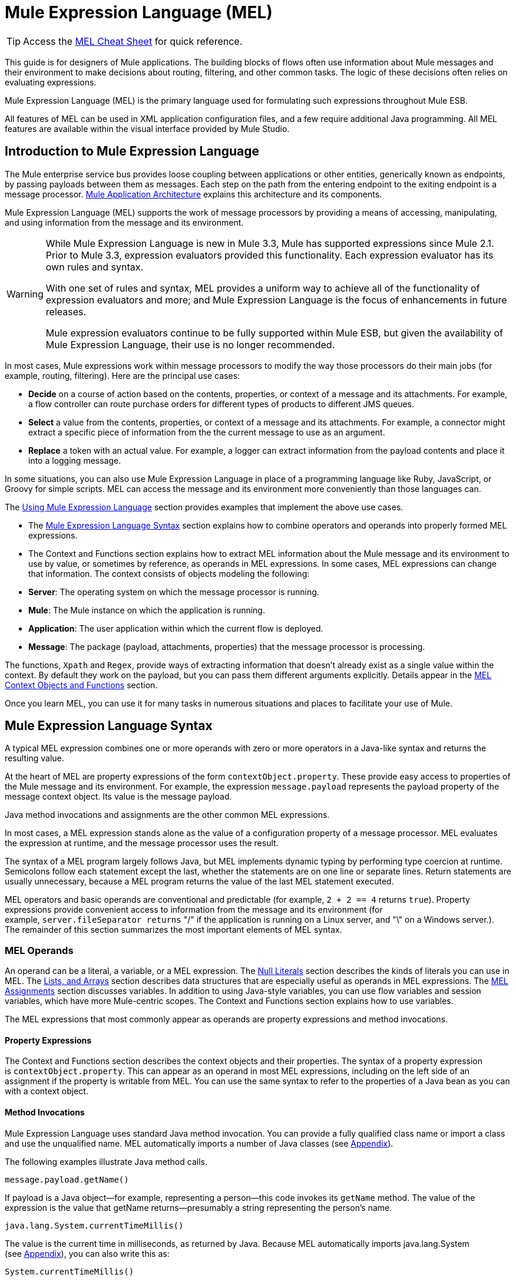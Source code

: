 = Mule Expression Language (MEL)

[TIP]
Access the link:/mule-user-guide/v/3.3/mel-cheat-sheet[MEL Cheat Sheet] for quick reference.

This guide is for designers of Mule applications. The building blocks of flows often use information about Mule messages and their environment to make decisions about routing, filtering, and other common tasks. The logic of these decisions often relies on evaluating expressions.

Mule Expression Language (MEL) is the primary language used for formulating such expressions throughout Mule ESB.

All features of MEL can be used in XML application configuration files, and a few require additional Java programming. All MEL features are available within the visual interface provided by Mule Studio.

== Introduction to Mule Expression Language

The Mule enterprise service bus provides loose coupling between applications or other entities, generically known as endpoints, by passing payloads between them as messages. Each step on the path from the entering endpoint to the exiting endpoint is a message processor. link:/mule-user-guide/v/3.3/mule-application-architecture[Mule Application Architecture] explains this architecture and its components.

Mule Expression Language (MEL) supports the work of message processors by providing a means of accessing, manipulating, and using information from the message and its environment.

[WARNING]
====
While Mule Expression Language is new in Mule 3.3, Mule has supported expressions since Mule 2.1. Prior to Mule 3.3, expression evaluators provided this functionality. Each expression evaluator has its own rules and syntax.

With one set of rules and syntax, MEL provides a uniform way to achieve all of the functionality of expression evaluators and more; and Mule Expression Language is the focus of enhancements in future releases.

Mule expression evaluators continue to be fully supported within Mule ESB, but given the availability of Mule Expression Language, their use is no longer recommended.
====

In most cases, Mule expressions work within message processors to modify the way those processors do their main jobs (for example, routing, filtering). Here are the principal use cases:

* *Decide* on a course of action based on the contents, properties, or context of a message and its attachments. For example, a flow controller can route purchase orders for different types of products to different JMS queues.
* *Select* a value from the contents, properties, or context of a message and its attachments. For example, a connector might extract a specific piece of information from the the current message to use as an argument.
* *Replace* a token with an actual value. For example, a logger can extract information from the payload contents and place it into a logging message.

In some situations, you can also use Mule Expression Language in place of a programming language like Ruby, JavaScript, or Groovy for simple scripts. MEL can access the message and its environment more conveniently than those languages can.

The <<Using Mule Expression Language>> section provides examples that implement the above use cases.

* The <<Mule Expression Language Syntax>> section explains how to combine operators and operands into properly formed MEL expressions.
* The Context and Functions section explains how to extract MEL information about the Mule message and its environment to use by value, or sometimes by reference, as operands in MEL expressions. In some cases, MEL expressions can change that information. The context consists of objects modeling the following:
* *Server*: The operating system on which the message processor is running.
* *Mule*: The Mule instance on which the application is running.
* *Application*: The user application within which the current flow is deployed.
* *Message*: The package (payload, attachments, properties) that the message processor is processing.

The functions, `Xpath` and `Regex`, provide ways of extracting information that doesn’t already exist as a single value within the context. By default they work on the payload, but you can pass them different arguments explicitly. Details appear in the <<MEL Context Objects and Functions>> section.

Once you learn MEL, you can use it for many tasks in numerous situations and places to facilitate your use of Mule.

== Mule Expression Language Syntax

A typical MEL expression combines one or more operands with zero or more operators in a Java-like syntax and returns the resulting value.

At the heart of MEL are property expressions of the form `contextObject.property`. These provide easy access to properties of the Mule message and its environment. For example, the expression `message.payload` represents the payload property of the message context object. Its value is the message payload.

Java method invocations and assignments are the other common MEL expressions.

In most cases, a MEL expression stands alone as the value of a configuration property of a message processor. MEL evaluates the expression at runtime, and the message processor uses the result.

The syntax of a MEL program largely follows Java, but MEL implements dynamic typing by performing type coercion at runtime. Semicolons follow each statement except the last, whether the statements are on one line or separate lines. Return statements are usually unnecessary, because a MEL program returns the value of the last MEL statement executed.

MEL operators and basic operands are conventional and predictable (for example, `2 + 2 == 4` returns `true`). Property expressions provide convenient access to information from the message and its environment (for example, `server.fileSeparator returns` "/" if the application is running on a Linux server, and "\" on a Windows server.). The remainder of this section summarizes the most important elements of MEL syntax.

=== MEL Operands

An operand can be a literal, a variable, or a MEL expression. The <<Null Literals>> section describes the kinds of literals you can use in MEL. The <<MEL Key/Value Maps, Lists, and Arrays>> section describes data structures that are especially useful as operands in MEL expressions. The <<MEL Assignments>> section discusses variables. In addition to using Java-style variables, you can use flow variables and session variables, which have more Mule-centric scopes. The Context and Functions section explains how to use variables.

The MEL expressions that most commonly appear as operands are property expressions and method invocations.

==== Property Expressions

The Context and Functions section describes the context objects and their properties. The syntax of a property expression is `contextObject.property`. This can appear as an operand in most MEL expressions, including on the left side of an assignment if the property is writable from MEL. You can use the same syntax to refer to the properties of a Java bean as you can with a context object.

==== Method Invocations

Mule Expression Language uses standard Java method invocation. You can provide a fully qualified class name or import a class and use the unqualified name. MEL automatically imports a number of Java classes (see <<Appendix>>).

The following examples illustrate Java method calls.

`message.payload.getName()`

If payload is a Java object—for example, representing a person—this code invokes its `getName` method. The value of the expression is the value that getName returns—presumably a string representing the person’s name.

`java.lang.System.currentTimeMillis()`

The value is the current time in milliseconds, as returned by Java. Because MEL automatically imports java.lang.System (see <<Appendix>>), you can also write this as:

`System.currentTimeMillis()`

=== MEL Operators

MEL operators follow standard Java syntax, but operands are always by value, not by reference. For example, "A" == ' A ' evaluates to true, whereas the same expression evaluates to false in Java.

==== Arithmetic Operators

[%header,cols="34,33,33"]
|===
|*Symbol* |*Definition* |*Example/Value*
|*+* |Plus. For numbers, the value is the sum of the values of the operands. For strings, the value is the string formed by concatenating the values of the operands. |`2 + 4  6  'fu' + 'bar'  The String "fubar"`
|*-* |Minus. The value is the value of the first operand minus the value of the second. |`2 - 4  -2`
|*/* |Over. The value is the value of the first operand divided by the value of the second. |`2 / 4  0.5`
|*** |Times. The value is the product of the values of the operands. |`2 * 4  8`
|*%* |Modulo. The value is the remainder after dividing the value of the first operand by the value of the second. |`9 % 4  1`
|===

==== Comparison Operators

[%header,cols="34,33,33"]
|===
|*Symbol* |*Definition* |*Example/Value*
|*==* |Equal. True if and only if (iff) the values of the operands are equal. |`'A' == 'A'  true`
|*!=* |Not equal. True iff the values of the operands are unequal. |`'A' != 'B'  true`
|*>* |Greater than. True iff the value on the left is greater than the value on the right. |`7 > 5  true`
|*<* |Less than. True iff the value on the left is less than the value on the right |`5 < 5  false`
|*>=* |Greater than or equal. True iff the value on the left is greater than or equal to the value on the right. |`5 >= 7  false`
|*<=* |Less than or equal. True iff the value on the left is less than or equal to the value on the right. |`5 <= 5  true`
|*contains* |Contains. True iff the string on the right is a substring of the string on the left. |`'fubar' contains 'bar'  true`
|*is, +
 instance of* |Is an instance of. True iff the object on the left is an instance of the class on the right. |`'fubar' is String  true`
|*strsim* |Degree of similarity. The value of the expression is a number between 0 and 1 representing the degree of similarity between the two string arguments. |`'foo' strsim 'foo'  1.0  ‘foobar’ strsim ‘foo’  0.5`
|*soundslike* |Sounds like. True iff the two string arguments sound alike according to a Soundex comparison. |`'Robert' soundslike 'Rupert'  true`
|===

==== Logical Operators

[%header,cols="34,33,33"]
|===
|*Symbol* |*Definition* |*Example/Value*
|*&&* |Logical AND. True iff both operands are true. (Don’t use *and*) |`(a == b) && (c != d)  true iff a =b and c ≠ d`
|*\|\|* |Logical OR. True if at least one operand is true. |`(a == b) \|\| (a == c)` +
 true if either a = b or a = c
|*or* |Chained OR. Scans left to right and returns the value of the first non-empty item |`false or '' or ' ' or 'dog'` +
 The String "`dog`"
|===

=== MEL Assignments

An assignment is a MEL expression consisting of an identifier representing a mutable object to the left of an equal sign and a MEL expression to the right of the equal sign. For example:

`message.payload = 'fu'`

sets the payload of the current message to the string "`fu`". The Context and Functions section describes which elements of the message and its environment you can set with a MEL assignment.

MEL determines types dynamically, so declaring the type of a variable is optional. For example if, with no prior declarations, you write

`number = 1; number == '1'`

MEL assigns the expression the value true.

You can cast values to specific types. For example if you write

`number = (String)1; number is String`

MEL returns the value `true` for this expression.

=== MEL Literals

Literals in MEL can be strings, numbers, Boolean values, types, and nulls. The <<MEL Key/Value Maps, Lists, and Arrays>> section shows how you can provide data structures as literals as well.

==== Numeric Literals

Numeric literals are integers and floating point numbers, with the same ranges of values as the underlying Java system.

Integers are assumed to be decimal unless they begin with 0. An integer consisting of 0 followed by digits ranging from 0 to 7 is interpreted as octal. An integer starting with 0x followed by digits ranging from 0 to 9 or letters ranging from a to f is interpreted as hexadecimal. An integer ending in an uppercase I is interpreted as a BigInteger.

MEL recognizes floating point numbers by the presence of a decimal point. Floating point numbers can optionally have suffixes of d, f, or B to represent double, float, or BigDecimal.

The following are examples of numeric literals: 255, 0377, 0xff (all represent 255); 3.14159, 3.14159f, 3.14159265358979d (all represent pi).

Literals that include alphabetic characters are case sensitive.

==== String Literals

String literals are sequences of characters enclosed in single quotes.

[WARNING]
You cannot use double quotes to express String literals as you can in Java, because MEL expressions appear within double quotes in configuration files.

Within String literals you can use the following escape sequences to represent non-printable characters, Unicode characters, and the escape character.

[%header,cols="2*"]
|===
|*Escape Sequence* |*Represents*
|\ \ |\
|\n |Newline character
|\r |Return character
|\xxx |ASCII character represented by the octal number xxx
|\uyyyy |Unicode character represented by the hexadecimal number yyyy
|===

==== Boolean Literals

Boolean literals are the values `true` and `false`. These are case sensitive.

==== Null Literals

A null literal takes the form `null` or `nil`. These are case sensitive.

==== Type Literals

You can refer to any Java class by its fully qualified name or if it is one of the classes in the <<Appendix>>, by its unqualified name. References use the same dot notation as in Java, except that you must use $ rather than a dot to refer to a nested class.

=== MEL Key/Value Maps, Lists, and Arrays

Maps are important in Mule Expression Language because much of the context you can work with comes in the form of maps.

Mule Expression Language uses a convenient syntax for maps and other data structures. It begins with map literals, and there is also a convenient way to access items in maps.

==== Map, List, and Array Literals

MEL provides a streamlined way to access map data. 

Rather than constructing a map with a new statement, and then using its put method to populate it, you can simply write the following:

`[key1 : value1, key2 : value2, . . .]`

You can use this literal form wherever you would otherwise use a map by name, including as a method argument.

You can use similar literal forms for lists `({item1, item2, . . .})` and arrays `([item1, item2, . . .])`.

Arrays in Java must specify the type of their contents, but in MEL they are untyped. MEL supplies the correct type when you use them – either by determining it at compile time or coercing the array to the correct type at run time.

==== Referring to Map Data

MEL provides a simpler way to refer to map items than `java.util.Map` provides. For example, Mule associates a map containing properties set by the inbound endpoint processor with each message. You can refer to this map as `message.inboundProperties`.

For example, to retrieve the inbound property with key name `foo`, write `'message.inboundProperties[foo]'`.

If that property can be set (never the case with inbound properties, but true of some properties in other maps), you can write `message.inboundProperties[foo]` on the left side of an assignment. The Context and Functions section explains which items in the context can be set and which cannot. If you try to set a property that cannot be set, Mule indicates failure by throwing `org.mvel2.PropertyAccessException`.

=== Control Flow

MEL provides a full range of Java control flow statements. The most useful for typical MEL expressions are conditional operands (often called ternary statements).

A conditional operand has the form `condition ? true value : false value`.

For example: `x = (name == 'Smith' ? 'Smith' : 'Unknown')` sets the variable `x` to the string "`Smith`" if the value of `name` is "`Smith`" and to the string "`Unknown`" if the value of `name` is not "`Smith`".

== MEL Context Objects and Functions

Property expressions facilitate the use of properties of the Mule message and its environment as operands in MEL expressions. They take the form `contextObject.property`. Context objects provide logical groupings of the properties of the message and its environment.

Functions provide ways to extract information that doesn’t already exist as a single value that can be embodied in a property.

=== MEL Context Objects

Context objects model the message and its environment. They make MEL Mule-centric, not just another expression language. This section documents the properties that MEL has access to. It describes the following context objects:

* *Server*: properties of the hardware, operating system, user, and network interface.
* *Mule*: properties of the Mule instance.
* *App*: properties of the Mule application.
* *Message*: properties of the Mule message.

==== Server

This object provides read-only access to the properties of the hardware, operating system, user, and network interface listed in the table.

[%header,cols="2*"]
|===
|*Name* |*Description*
|fileSeparator |Character that separates components of a file path ( "/" on UNIX and "\" on Windows)
|host |Fully qualified domain name of the server
|ip |The IP address of the server
|locale |Default locale (of type java.util.Locale) of the JRE (can access server.locale.language and server.locale.country)
|javaVersion |JRE version
|javaVendor |JRE vendor name
|osName |Operating system name
|osArch |Operating system architecture
|osVersion |Operating system version
|systemProperties |Map of Java system properties
|timeZone |Default TimeZone (java.util.TimeZone) of the JRE
|tmpDir |Temporary directory for use by the JRE
|userName |User name
|userHome |User home directory
|userDir |User working directory
|===

For example, the value of '`server.userName`' is a string representing the name of the user.

==== Mule

This object provides read-only access to the properties of the Mule instance listed in the table.

[%header,cols="2*"]
|====
|*Name* |*Description*
|clusterId |Cluster ID
|home |File system path to the home directory of the mule server installation
|nodeId |Cluster node ID
|version |Mule version
|====

For example, the value of ' `mule.version` ' is a string representing the Mule version.

==== App

This object provides access to the properties of the Mule application listed in the table.

[%header,cols="2*"]
|===
|*Name* |*Description*
|encoding |Application default encoding (read-only)
|name |Application name (read-only)
|standalone |True if Mule is running standalone (read-only)
|workdir |Application work directory (read-only)
|registry |Map representing the Mule registry (read/write)
|===

For example, the value of '`app.name`' is a string representing the application name.

For example, '`app.registry['foo']`' refers to the object named foo in the Mule registry map. You can set or retrieve its value.

==== Message

This object provides access to the properties of the Mule message listed in the table. The meanings of most of these properties are documented elsewhere, not here.

[%header,cols="2*"]
|===
|*Name* |*Description*
|id |(read-only)
|rootId |(read-only)
|correlationId |(read-only)
|correlationSequence |(read-only)
|correlationGroupSize |(read-only)
|replyTo |(read/write)
|dataType |(read-only)
|payload |(read/write)
|inboundProperties |Map (read-only)
|inboundAttachments |Map (read-only)
|outboundProperties |Map (read/write)
|outboundAttachments |Map (read/write)
|exception |(read-only)
|===

==== Message Properties and Attachments

Using the syntax described in the <<Referring to Map Data>> section, you can refer to the maps in the table. You can read, and where allowed write values and even add new keys. To remove a key, you must use the map’s remove method explicitly: `message.outboundProperties.remove('key')`. The keys in these maps are not fixed. They depend on agreement between the message processor setting them and the message processor using them. 

For example, `message.outboundProperties['dog'] = 'fido'` sets the value of the outbound property called dog to '`fido`'.

=== Variables

In addition to local MEL variables, whose scope is the current message processor, MEL gives you access to Mule flow and session variables. The variables reside in the following maps, which are available to use in MEL expressions:

* `flowVars` – contains variables that are global to the current flow. They retain their values as control passes from one message processor to another. Thus, you can set them in one message processor and use them in another.
* `sessionVars` – is essentially the same as `flowVars`, except that when one flow calls another one via a Mule endpoint they are propagated.

You can refer to the variables in these maps using MEL’s streamlined syntax. For example, to access the value of the `foo` flow variable, write `flowVars['foo']`. This can appear on either side of an assignment. For example, the following code gets the value of the session variable `bar` and uses it to set the value of the flow variable `bar`.

`flowVars['foo'] = sessionVars['bar']`

As a further shortcut, you can simply use foo as a variable name in a MEL expression. If there is no local MEL variable called `foo`, the MEL processor looks for one in `flowVars`, then in `sessionVars`, before failing.

For example, if the MEL expression contains `foo == 'cat'` and there is no local MEL variable named `foo`, but there is a foo key in `flowVars`, then the foo in the expression is equivalent to `flowVars['foo']`.

Note, however, that you can turn this method of resolution off by including a configuration attribute in the xml configuration file:

[source, xml, linenums]
----
<configuration>
        <expression-language autoResolveVariables="false">
</configuration>
----

==== Data Extraction Functions

The functions *xpath* and *regex* provide ways of extracting context information extract information that doesn’t already exist as a single value that can be embodied in a property. By default they work on the payload, but you can pass them different arguments explicitly.

===== Xpath

XPath, defined http://www.w3.org/TR/xpath/[here], is a language for addressing parts of an XML document. The MEL *xpath* function allows you to evaluate XPath expressions. It has the following signatures:

* `xpath(xPathExpression)` - applies the XPath expression to the message payload (an XML document) and returns the specified content.

For example:  +
`xpath('/orders/order[0]')` +
returns the first order from the message payload.

* `xpath(xPathExpression, xmlElement)` - applies the XPath expression to the XML element specified by the MEL expression appearing as the second argument and returns the specified content.

Any MEL expression can appear as the second argument. For example:  +
`xpath('/orders/order[0]', message.inboundAttachment['order'])`  +
returns the first order from the order element in the current message’s inbound attachment map.

===== Regex

Regular expressions provide a means of specifying patterns to look for in a stream of text and actions to take when the patterns are present. For those who have mastered its arcane syntax, it is a flexible and powerful tool for working with text.

Regular expressions in MEL use the syntax recognized by the java.util.regex package. The regex function enables you to use regular expressions from within MEL. It has the following signatures:

* `regex(regularExpression)`- applies the regular expression to the message payload. MEL processes as follows:
. Create a java.util.regex.Matcher using a compiled version of the regular expression and a string representing the payload.
. If there are no matches, return null  +
Else if there is one match, return it.  +
Else if there are multiple matches, return them in an array.

For example, when it evaluates.

`regex('^(To|From|Cc):')`

MEL returns all lines of the payload that begin with To:, From:, or Cc:.

* `regex(regularExpression, melExpression)` – using the same process as above applies the regular expression to the value of the MEL expression rather than the payload.

Any string-valued MEL expression can appear as the second argument. For example:  +
\{\{regex(TBD, message.inboundAttachment['order'])}} +
does something to the current message’s inbound attachment order element.

`regex(regularExpression, melExpression, matchFlags)` – is like the two-argument version, but uses the _matchFlags_ bit mask as described in the Java documentation for java.util.regex.Pattern.

== Using Mule Expression Language

This section contains examples of common uses of MEL.

=== Making a Decision

The following examples show ways that MEL supports message processors that make decisions.

==== Message Filters

Mule message filters are message processors that follow the enterprise integration pattern called Message Filter.

image:Expression.png[Expression]

In their simplest form they either route a message from their input to their output or discard the message. You can find out more about Mule filters link:/mule-user-guide/v/3.3/using-filters[here].

A message filter that passes book orders and discards other messages might use the following MEL expression:

`xpath ('/order/@type') == 'book'`

In the configuration file, it looks like this:

[source, xml, linenums]
----
<flow name="filteredFlow">
    <ftp:inbound-endpoint host="ftpServer" port="21"/>
    <expression-filter expression="#[xpath('/order/@type') == 'book']]"/>
    <http:outbound-endpoint host="remoteServer" port="8080" path="bookorders"/>
</flow>
----

A filter that discards incoming HTTP requests that don’t contain the attribute Authorization HTTP header with a value of true might look like this:

[source, xml, linenums]
----
<flow name="filteredFlow2">
    <http:inbound-endpoint host="localhost" port="8000" path="orders"/>
    <expression-filter expression="message.inboundProperties[‘Authorization’] != null"/>
    <component class="org.my.OrderProcessingComponent" />
</flow>
----

==== Choice Routers

A choice router is a message processor that decides where to send a message based on their contents.

A choice exception strategy is a way of deciding which way to route a message that must deviate from the normal processing path. Choice exception strategies use MEL expressions. For more information, click link:/mule-user-guide/v/3.3/choice-exception-strategy[here]

Here is another example of a choice router. This flow watches your download folder, and then moves files to photos, docs or misc folders based on the file extensions.

image:downloadssorterflow.png[downloadssorterflow]

[source, xml, linenums]
----
<flow name="downloadsSorterFlow">
  <file:inbound-endpoint path="/home/me/downloads" />
  <choice>
    <when expression="#[message.inboundProperties['filename'].endsWith('.jpg']">
      <file:outbound-endpoint path="/home/me/photos" />
    </when>
    <when expression="#[message.inboundProperties['filename'].endsWith('.doc')]">
      <file:outbound-endpoint path="#[/home/me/docs" />
    </when>
    <otherwise>
      <file:outbound-endpoint path="/home/me/misc"/>
    </otherwise>
  </choice>
</flow>
----

=== Selecting a Value

The following examples show ways that MEL supports message processors that select values.

==== Expression Transformers

An expression transformer is a message processor that executes expressions on the current message. The results of the expressions replace the payload.

This transformer transforms the message by appending “Received !” to the message payload.

image:Expressiontransformer.png[Expressiontransformer]

`<expression-transformer expression="#message.payload + 'Received!'"/>`

==== Connectors

A connector interfaces a Mule flow to an online service.

For example, if the inbound message has a property called myMessage to be used as a Twitter status update, you can pass it to the Twitter connector after extracting it with the following MEL expression:

`message.inboundProperties['myMessage']`

The following example posts a new tweet via an http endpoint. Using the following URL in a web browser results in a new tweet being created in the given Twitter account.

http://localhost:8081/tweet?status=hello[http://localhost:8081/tweet?status=hello]

MEL is used here to select the value that should be used for the status attribute of the connector which in turn is the value used for the tweet/message.

image:httptwitterflow.png[httptwitterflow]

image:patternpropertiestwitter.png[patternpropertiestwitter]

[source, xml, linenums]
----
<flow name="httpTweeterFlow">
    <http:inbound-endpoint exchange-pattern="request-response"
      host="localhost"
      port="8081"
      path="tweet"
     />
    <twitter:update-status
      config-ref="twitterConfig"
      status="#[message.inboundProperties['status']]"
     />
</flow>
----

=== Replacing a Token

The following examples show the way that MEL supports message processors that replace tokens.

==== Loggers

A logger is a message processor that logs message via Mules logging sub-system.

image:logger.png[logger]

The message to be logged is configured as an attribute of the logger. This message attribute supports tokens (placeholders). The tokens can contain MEL expressions.

For example:

[source, xml, linenums]
----
<logger
  message="File Received (size = #[message.inboundProperties['fileSize']/1024]  kb)"
  level="INFO"
/>
----

This logs (using the INFO level) every time there is a new message (this assumes there is a file inbound endpoint before this). It outputs “File Received” but also includes the file size, which it determines using the embedded MEL expression `#[message.inboundProperties['fileSize']/1024]`. The property expression `message.inboundProperties['fileSize']` provides the size of the file in bytes from the `fileSize` key of the `inboundProperties` map.

==== Dynamic Endpoints

A dynamic endpoint is an endpoint whose URI contains a MEL expression. As an example, let’s implement some file sorting similar to what we did with the choice router, but this time we use a dynamic endpoint and use the file extension itself, putting all files with the same name in a new folder with the same name as the extension.

image:endpoint-properties.png[endpoint-properties]

[source, xml, linenums]
----
<flow name="downloadsSorterFlow">
  <file:inbound-endpoint
    path="/home/me/downloads"
 />
  <file:outbound-endpoint
    path=
      "/home/me/#[
            filename=message.inboundProperties['fileName'];
            filename.substring(fileName.lastIndexOf('.')+1,fileName.length())
        ]
      "
  />
</flow>
----

The embedded MEL token in this configuration consists of two MEL expressions separated by a semicolon. The first sets the variable filename using the property expression `message.inboundProperties['fileName']`. The second is a Java method invocation. in which two of the method arguments come from other Java method invocations. Because `filename` is a Java String, it has `length, lastIndexOf`, and `substring methods`. The expression uses them to extract the filename extension and use it as the name of a subdirectory of `/home/me/`. This becomes the endpoint.

==== Implementing Business Logic

Expression components allow ad hoc use of MEL. The result does not replace the payload (use set-payload for this). Other message processors use the result of the expression evaluation to:

* make a decision
* obtain a value
* replace a token in a string.

The following example shows an expression component.

Once a message it does the following:

* update a flag to processed.
* set the requestTime attribute on the message payload.
* set message.payload.processed to true or set a value with current time.
* set message.payload.processedTimeStamp using the new Date() method.

image:expression-icon.png[expression-icon]

image:expression-properties.png[expression-properties]

== Appendix

MEL automatically imports the following Java classes.

* java.lang.*
*  java.io.*
* java.net. *
* java.util.*
* java.math.BigDecimal
*  java.math.BigInteger 
* javax.activation.DataHandler 
* javax.activation.MimeType 
* java.util.regex.Pattern 
* org.mule.api.transformer.DataType 
* org.mule.transformer.types.DataTypeFactory

== See Also

* Read more about mule message properties and their scopes in our link:http://blogs.mulesoft.com/dev/anypoint-platform-dev/mule-school-the-mulemessage-property-scopes-and-variables/[MuleSoft Blog].




